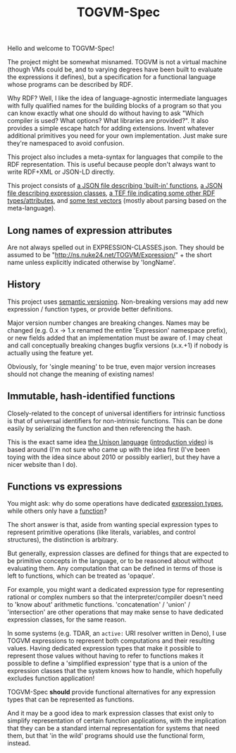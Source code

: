 #+TITLE: TOGVM-Spec

Hello and welcome to TOGVM-Spec!

The project might be somewhat misnamed.
TOGVM is not a virtual machine
(though VMs could be, and to varying degrees have been built to evaluate the expressions it defines),
but a specification for a functional language whose programs can be described by RDF.

Why RDF?  Well, I like the idea of language-agnostic intermediate languages
with fully qualified names for the building blocks of a program
so that you can know exactly what one should do without having to ask
"Which compiler is used?  What options?  What libraries are provided?".
It also provides a simple escape hatch for adding extensions.
Invent whatever additional primitives you need for your own implementation.
Just make sure they're namespaced to avoid confusion.

This project also includes a meta-syntax for languages that compile to the RDF representation.
This is useful because people don't always want to write RDF+XML or JSON-LD directly.

This project consists of
[[./FUNCTIONS.json][a JSON file describing 'built-in' functions]],
[[./EXPRESSION-CLASSES.json][a JSON file describing expression classes]],
[[./RDF-VOCAB.tef][a TEF file indicating some other RDF types/attributes]],
and [[./test-vectors/][some test vectors]] (mostly about parsing based on the meta-language).

** Long names of expression attributes

Are not always spelled out in EXPRESSION-CLASSES.json.
They should be assumed to be "http://ns.nuke24.net/TOGVM/Expression/" + the short name
unless explicitly indicated otherwise by 'longName'.

** History

This project uses [[https://semver.org/][semantic versioning]].
Non-breaking versions may add new expression / function types,
or provide better definitions.

Major version number changes are breaking changes.
Names may be changed (e.g. 0.x -> 1.x renamed the entire 'Expression' namespace prefix),
or new fields added that an implementation must be aware of.
I may cheat and call conceptually breaking changes bugfix versions (x.x.+1)
if nobody is actually using the feature yet.

Obviously, for 'single meaning' to be true, even major version increases
should not change the meaning of existing names!

** Immutable, hash-identified functions

Closely-related to the concept of universal identifiers for intrinsic functioss is
that of universal identifiers for non-intrinsic functions.
This can be done easily by serializing the function and then referencing the hash.

This is the exact same idea [[https://www.unisonweb.org/][the Unison language]] ([[https://www.youtube.com/watch?v=gCWtkvDQ2ZI][introduction video]]) is based around
(I'm not sure who came up with the idea first
(I've been toying with the idea since about 2010 or possibly earlier),
but they have a nicer website than I do).

** Functions vs expressions

You might ask: why do some operations have dedicated [[./EXPRESSION-TYPES.json][expression types]],
while others only have a [[./FUNCTIONS.json][function]]?

The short answer is that, aside from wanting special expression types
to represent primitive operations (like literals, variables, and control structures),
the distinction is arbitrary.

But generally, expression classes are defined for things that are expected to be
primitive concepts in the language, or to be reasoned about without evaluating them.
Any computation that can be defined in terms of those is left to functions,
which can be treated as 'opaque'.

For example, you might want a dedicated expression type for representing rational or complex numbers
so that the interpreter/compiler doesn't need to 'know about' arithmetic functions.
'concatenation' / 'union' / 'intersection' are other operations that may make sense
to have dedicated expression classes, for the same reason.

In some systems (e.g. TDAR, an ~active:~ URI resolver written in Deno),
I use TOGVM expressions to represent both computations and their resulting values.
Having dedicated expression types that make it possible to represent those values
without having to refer to functions makes it possible to define a 'simplified expression'
type that is a union of the expression classes that the system knows how to handle,
which hopefully excludes function application!

TOGVM-Spec *should* provide functional alternatives for any expression types
that can be represented as functions.

And it may be a good idea to mark expression classes that exist only to simplify
representation of certain function applications, with the implication
that they can be a standard internal representation for systems that need them,
but that 'in the wild' programs should use the functional form, instead.
